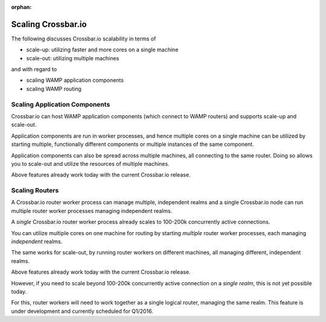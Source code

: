 :orphan:

Scaling Crossbar.io
===================

The following discusses Crossbar.io scalability in terms of

-  scale-up: utilizing faster and more cores on a single machine
-  scale-out: utilizing multiple machines

and with regard to

-  scaling WAMP application components
-  scaling WAMP routing

Scaling Application Components
------------------------------

Crossbar.io can host WAMP application components (which connect to WAMP
routers) and supports scale-up and scale-out.

Application components are run in worker processes, and hence multiple
cores on a single machine can be utilized by starting multiple,
functionally different components or multiple instances of the same
component.

Application components can also be spread across multiple machines, all
connecting to the same router. Doing so allows you to scale-out and
utilize the resources of multiple machines.

Above features already work today with the current Crossbar.io release.

Scaling Routers
---------------

A Crossbar.io router worker process can manage multiple, independent
realms and a single Crossbar.io node can run multiple router worker
processes managing independent realms.

A *single* Crossbar.io router worker process already scales to 100-200k
concurrently active connections.

You can utilize multiple cores on one machine for routing by starting
*multiple* router worker processes, each managing *independent* realms.

The same works for scale-out, by running router workers on different
machines, all managing different, independent realms.

Above features already work today with the current Crossbar.io release.

However, if you need to scale beyond 100-200k concurrently active
connection on a *single realm*, this is not yet possible today.

For this, router workers will need to work together as a single logical
router, managing the same realm. This feature is under development and
currently scheduled for Q1/2016.
